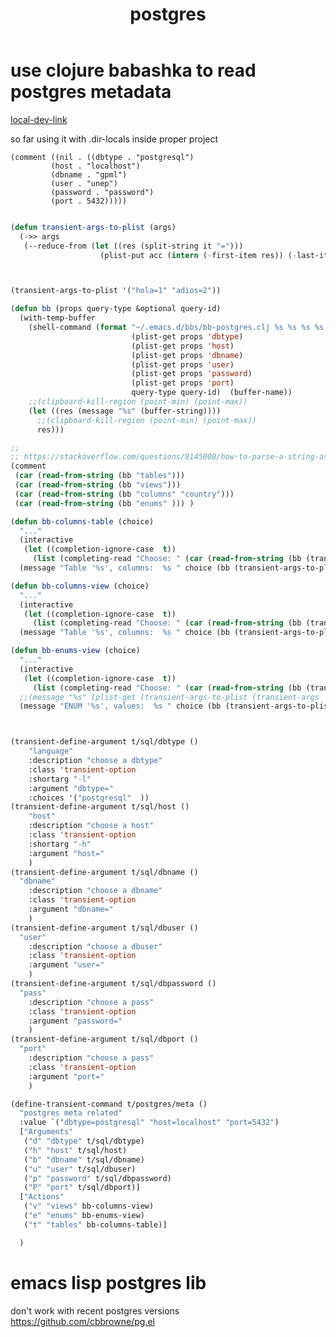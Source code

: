 :PROPERTIES:
:ID:       1296C0B9-C8B0-4EBA-9A5E-A958C62D0646
:END:
#+title: postgres
* use clojure babashka to read postgres metadata
  [[/Users/tangrammer/org-roam/20210907013341-babashka.org::1][local-dev-link]]


so far using it with .dir-locals inside proper project

#+BEGIN_SRC untangle
 (comment ((nil . ((dbtype . "postgresql")
          (host . "localhost")
          (dbname . "gpml")
          (user . "unep")
          (password . "password")
          (port . 5432)))))

 #+END_SRC

 #+RESULTS:



#+BEGIN_SRC emacs-lisp :results silent
(defun transient-args-to-plist (args)
  (->> args
   (--reduce-from (let ((res (split-string it "=")))
                    (plist-put acc (intern (-first-item res)) (-last-item res))) '())))



(transient-args-to-plist '("hola=1" "adios=2"))

(defun bb (props query-type &optional query-id)
  (with-temp-buffer
    (shell-command (format "~/.emacs.d/bbs/bb-postgres.clj %s %s %s %s %s %s %s %s"
                           (plist-get props 'dbtype)
                           (plist-get props 'host)
                           (plist-get props 'dbname)
                           (plist-get props 'user)
                           (plist-get props 'password)
                           (plist-get props 'port)
                           query-type query-id)  (buffer-name))
    ;;(clipboard-kill-region (point-min) (point-max))
    (let ((res (message "%s" (buffer-string))))
      ;;(clipboard-kill-region (point-min) (point-max))
      res)))

;;
;; https://stackoverflow.com/questions/8145008/how-to-parse-a-string-as-a-list-structure
(comment
 (car (read-from-string (bb "tables")))
 (car (read-from-string (bb "views")))
 (car (read-from-string (bb "columns" "country")))
 (car (read-from-string (bb "enums" ))) )

(defun bb-columns-table (choice)
  "..."
  (interactive
   (let ((completion-ignore-case  t))
     (list (completing-read "Choose: " (car (read-from-string (bb (transient-args-to-plist (transient-args 't/postgres/meta)) "tables"))) nil t))))
  (message "Table '%s', columns:  %s " choice (bb (transient-args-to-plist (transient-args 't/postgres/meta)) "columns" choice)))

(defun bb-columns-view (choice)
  "..."
  (interactive
   (let ((completion-ignore-case  t))
     (list (completing-read "Choose: " (car (read-from-string (bb (transient-args-to-plist (transient-args 't/postgres/meta)) "views"))) nil t))))
  (message "Table '%s', columns:  %s " choice (bb (transient-args-to-plist (transient-args 't/postgres/meta)) "columns" choice)))

(defun bb-enums-view (choice)
  "..."
  (interactive
   (let ((completion-ignore-case  t))
     (list (completing-read "Choose: " (car (read-from-string (bb (transient-args-to-plist (transient-args 't/postgres/meta)) "enums"))) nil t))))
  ;;(message "%s" (plist-get (transient-args-to-plist (transient-args 't/postgres/meta)) 'port))
  (message "ENUM '%s', values:  %s " choice (bb (transient-args-to-plist (transient-args 't/postgres/meta)) "enums-values" choice)))



(transient-define-argument t/sql/dbtype ()
    "language"
    :description "choose a dbtype"
    :class 'transient-option
    :shortarg "-l"
    :argument "dbtype="
    :choices '("postgresql"  ))
(transient-define-argument t/sql/host ()
    "host"
    :description "choose a host"
    :class 'transient-option
    :shortarg "-h"
    :argument "host="
    )
(transient-define-argument t/sql/dbname ()
  "dbname"
    :description "choose a dbname"
    :class 'transient-option
    :argument "dbname="
    )
(transient-define-argument t/sql/dbuser ()
  "user"
    :description "choose a dbuser"
    :class 'transient-option
    :argument "user="
    )
(transient-define-argument t/sql/dbpassword ()
  "pass"
    :description "choose a pass"
    :class 'transient-option
    :argument "password="
    )
(transient-define-argument t/sql/dbport ()
  "port"
    :description "choose a pass"
    :class 'transient-option
    :argument "port="
    )

(define-transient-command t/postgres/meta ()
  "postgres meta related"
  :value `("dbtype=postgresql" "host=localhost" "port=5432")
  ["Arguments"
   ("d" "dbtype" t/sql/dbtype)
   ("h" "host" t/sql/host)
   ("b" "dbname" t/sql/dbname)
   ("u" "user" t/sql/dbuser)
   ("p" "password" t/sql/dbpassword)
   ("P" "port" t/sql/dbport)]
  ["Actions"
   ("v" "views" bb-columns-view)
   ("e" "enums" bb-enums-view)
   ("t" "tables" bb-columns-table)]

  )

   #+END_SRC
* emacs lisp postgres lib
  don't work with recent postgres versions
  https://github.com/cbbrowne/pg.el
